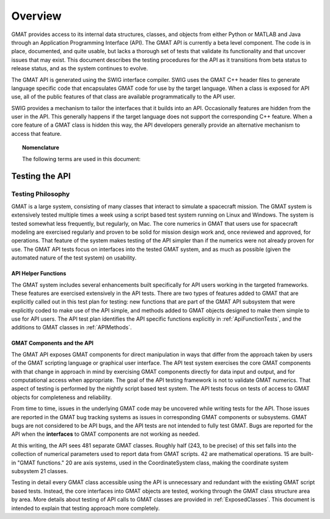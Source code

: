 ********
Overview
********
GMAT provides access to its internal data structures, classes, and objects from either Python or MATLAB and Java through an Application Programming Interface (API).  The GMAT API is currently a beta level component.  The code is in place, documented, and quite usable, but lacks a thorough set of tests that validate its functionality and that uncover issues that may exist.  This document describes the testing procedures for the API as it transitions from beta status to release status, and as the system continues to evolve.

The GMAT API is generated using the SWIG interface compiler.  SWIG uses the GMAT C++ header files to generate language specific code that encapsulates GMAT code for use by the target language.  When a class is exposed for API use, all of the public features of that class are available programmatically to the API user.  

SWIG provides a mechanism to tailor the interfaces that it builds into an API.  Occasionally features are hidden from the user in the API.  This generally happens if the target language does not support the corresponding C++ feature.  When a core feature of a GMAT class is hidden this way, the API developers generally provide an alternative mechanism to access that feature.

.. topic:: Nomenclature
   
   The following terms are used in this document:

   .. glossary::

      GMAT
         The General Mission Analysis Tool.

      API
         The GMAT Application Programming Interface.  From time to time "GMAT API" is shortened to "API" for convenience.

      Platform
         The user's environment for access to the API: either Java (and MATLAB through Java) or Python.  If a feature applies only to one supported platform, the platform dependence will be specified.

      SWIG
         The system used to create platform specific APIs from the GMAT source code.  The name SWIG originated as a acronym for "Simplified Wrapper and Interface Generator."

      Test System
         The GMAT script-based test system, extended to include tests of the GMAT API.  "Test system" in this document does not include the GMAT GUI test system.

      OC
         Optimal Control.  The acronym OC is used occasionally to reference features specific to optimal control.

      Nav
         Navigation.  The shortened form, "nav," is used occasionally to indicate components that belong to GMAT's estimation subsystem.


Testing the API
===============

Testing Philosophy
------------------
GMAT is a large system, consisting of many classes that interact to simulate a spacecraft mission.  The GMAT system is extensively tested multiple times a week using a script based test system running on Linux and Windows.  The system is tested somewhat less frequently, but regularly, on Mac.  The core numerics in GMAT that users use for spacecraft modeling are exercised regularly and proven to be solid for mission design work and, once reviewed and approved, for operations.  That feature of the system makes testing of the API simpler than if the numerics were not already proven for use.  The GMAT API tests focus on interfaces into the tested GMAT system, and as much as possible (given the automated nature of the test system) on usability. 

API Helper Functions
++++++++++++++++++++
The GMAT system includes several enhancements built specifically for API users working in the targeted frameworks.  These features are exercised extensively in the API tests.  There are two types of features added to GMAT that are explicitly called out in this test plan for testing: new functions that are part of the GMAT API subsystem that were explicitly coded to make use of the API simple, and methods added to GMAT objects designed to make them simple to use for API users.  The API test plan identifies the API specific functions explicitly in :ref:`ApiFunctionTests`, and the additions to GMAT classes in :ref:`APIMethods`. 

GMAT Components and the API
+++++++++++++++++++++++++++
The GMAT API exposes GMAT components for direct manipulation in ways that differ from the approach taken by users of the GMAT scripting language or graphical user interface.  The API test system exercises the core GMAT components with that change in approach in mind by exercising GMAT components directly for data input and output, and for computational access when appropriate.  The goal of the API testing framework is not to validate GMAT numerics.  That aspect of testing is performed by the nightly script based test system.  The API tests focus on tests of access to GMAT objects for completeness and reliability.

From time to time, issues in the underlying GMAT code may be uncovered while writing tests for the API.  Those issues are reported in the GMAT bug tracking systems as issues in corresponding GMAT components or subsystems.  GMAT bugs are not considered to be API bugs, and the API tests are not intended to fully test GMAT.  Bugs are reported for the API when the **interfaces** to GMAT components are not working as needed.  

At this writing, the API sees 481 separate GMAT classes.  Roughly half (243, to be precise) of this set falls into the collection of numerical parameters used to report data from GMAT scripts.  42 are mathematical operations.  15 are built-in "GMAT functions."  20 are axis systems, used in the CoordinateSystem class, making the coordinate system subsystem 21 classes.

Testing in detail every GMAT class accessible using the API is unnecessary and redundant with the existing GMAT script based tests.  Instead, the core interfaces into GMAT objects are tested, working through the GMAT class structure area by area.  More details about testing of API calls to GMAT classes are provided in :ref:`ExposedClasses`.  This document is intended to explain that testing approach more completely.